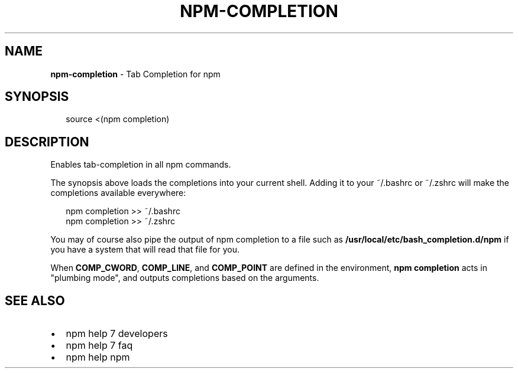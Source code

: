 .TH "NPM\-COMPLETION" "1" "June 2015" "" ""
.SH "NAME"
\fBnpm-completion\fR \- Tab Completion for npm
.SH SYNOPSIS
.P
.RS 2
.nf
source <(npm completion)
.fi
.RE
.SH DESCRIPTION
.P
Enables tab\-completion in all npm commands\.
.P
The synopsis above
loads the completions into your current shell\.  Adding it to
your ~/\.bashrc or ~/\.zshrc will make the completions available
everywhere:
.P
.RS 2
.nf
npm completion >> ~/\.bashrc
npm completion >> ~/\.zshrc
.fi
.RE
.P
You may of course also pipe the output of npm completion to a file
such as \fB/usr/local/etc/bash_completion\.d/npm\fR if you have a system
that will read that file for you\.
.P
When \fBCOMP_CWORD\fR, \fBCOMP_LINE\fR, and \fBCOMP_POINT\fR are defined in the
environment, \fBnpm completion\fR acts in "plumbing mode", and outputs
completions based on the arguments\.
.SH SEE ALSO
.RS 0
.IP \(bu 2
npm help 7 developers
.IP \(bu 2
npm help 7 faq
.IP \(bu 2
npm help npm

.RE

